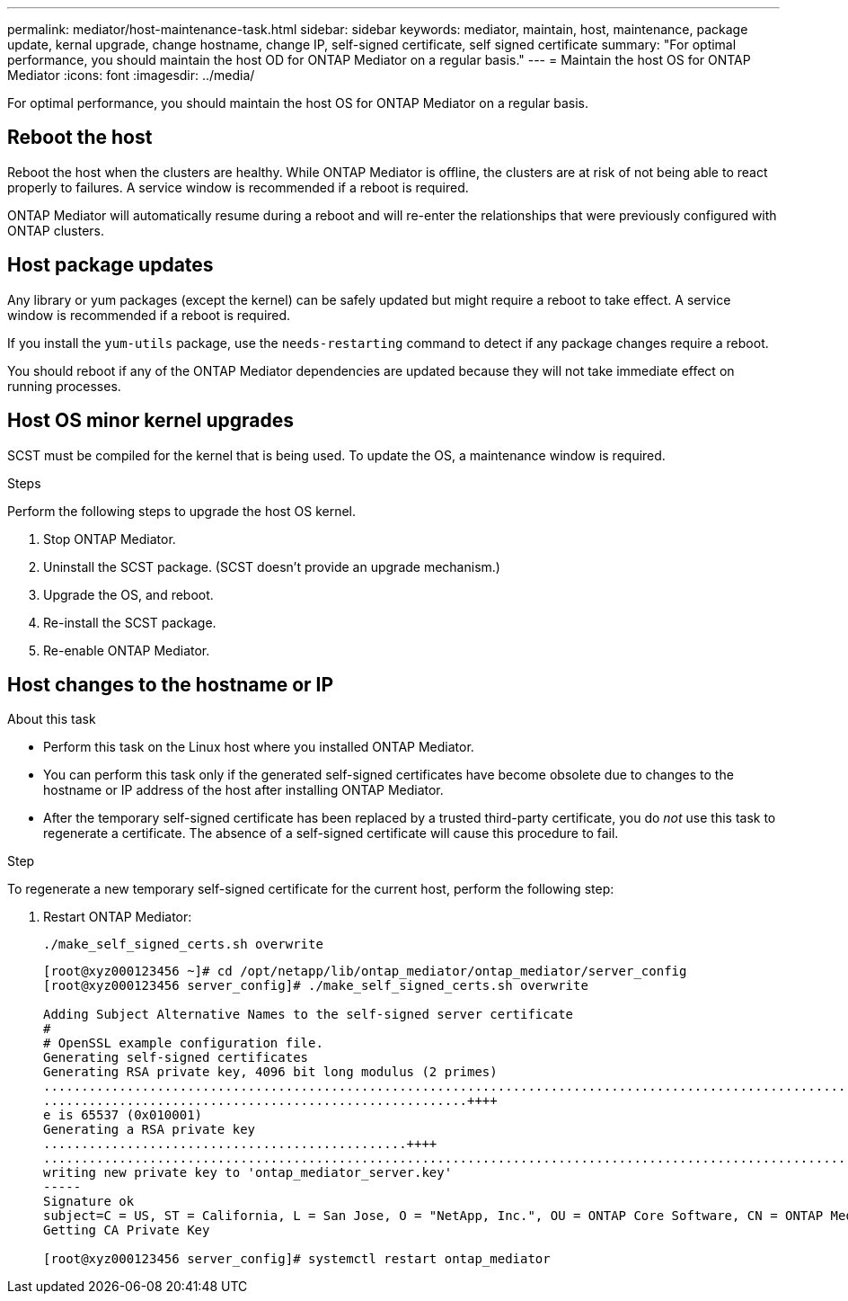 ---
permalink: mediator/host-maintenance-task.html
sidebar: sidebar
keywords: mediator, maintain, host, maintenance, package update, kernal upgrade, change hostname, change IP, self-signed certificate, self signed certificate
summary: "For optimal performance, you should maintain the host OD for ONTAP Mediator on a regular basis."
---
= Maintain the host OS for ONTAP Mediator
:icons: font
:imagesdir: ../media/

[.lead]
For optimal performance, you should maintain the host OS for ONTAP Mediator on a regular basis.

== Reboot the host

Reboot the host when the clusters are healthy.  While ONTAP Mediator is offline, the clusters are at risk of not being able to react properly to failures. A service window is recommended if a reboot is required.

ONTAP Mediator will automatically resume during a reboot and will re-enter the relationships that were previously configured with ONTAP clusters.

== Host package updates

Any library or yum packages (except the kernel) can be safely updated but might require a reboot to take effect.   A service window is recommended if a reboot is required.

If you install the `yum-utils` package, use the `needs-restarting` command to detect if any package changes require a reboot.

You should reboot if any of the ONTAP Mediator dependencies are updated because they will not take immediate effect on running processes.

== Host OS minor kernel upgrades

SCST must be compiled for the kernel that is being used.  To update the OS, a maintenance window is required.  

.Steps
Perform the following steps to upgrade the host OS kernel.

. Stop ONTAP Mediator.
. Uninstall the SCST package.  (SCST doesn't provide an upgrade mechanism.)
. Upgrade the OS, and reboot.
. Re-install the SCST package.
. Re-enable ONTAP Mediator.

== Host changes to the hostname or IP

.About this task

* Perform this task on the Linux host where you installed ONTAP Mediator.
* You can perform this task only if the generated self-signed certificates have become obsolete due to changes to the hostname or IP address of the host after installing ONTAP Mediator.
* After the temporary self-signed certificate has been replaced by a trusted third-party certificate, you do _not_ use this task to regenerate a certificate.  The absence of a self-signed certificate will cause this procedure to fail.

.Step

To regenerate a new temporary self-signed certificate for the current host, perform the following step:

. Restart ONTAP Mediator:
+
`./make_self_signed_certs.sh overwrite`
+
----
[root@xyz000123456 ~]# cd /opt/netapp/lib/ontap_mediator/ontap_mediator/server_config
[root@xyz000123456 server_config]# ./make_self_signed_certs.sh overwrite

Adding Subject Alternative Names to the self-signed server certificate
#
# OpenSSL example configuration file.
Generating self-signed certificates
Generating RSA private key, 4096 bit long modulus (2 primes)
..................................................................................................................................................................++++
........................................................++++
e is 65537 (0x010001)
Generating a RSA private key
................................................++++
.............................................................................................................................................++++
writing new private key to 'ontap_mediator_server.key'
-----
Signature ok
subject=C = US, ST = California, L = San Jose, O = "NetApp, Inc.", OU = ONTAP Core Software, CN = ONTAP Mediator, emailAddress = support@netapp.com
Getting CA Private Key

[root@xyz000123456 server_config]# systemctl restart ontap_mediator
----

// ONTAPDOC-955, 2023 May 05
// ONTAPDOC-1314, 2023 Nov 01
// ONTAPDOC-2920, 2025 APR 03